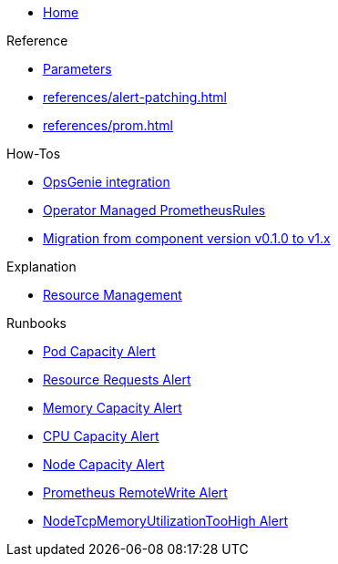 * xref:index.adoc[Home]

.Reference
* xref:references/parameters.adoc[Parameters]
* xref:references/alert-patching.adoc[]
* xref:references/prom.adoc[]

.How-Tos
* xref:how-tos/opsgenie.adoc[OpsGenie integration]
* xref:how-tos/operator-rules.adoc[Operator Managed PrometheusRules]
* xref:how-tos/migrate/v0.1-v1.x.adoc[Migration from component version v0.1.0 to v1.x]

.Explanation
* xref:explanations/resource_management.adoc[Resource Management]

.Runbooks
* xref:runbooks/podcapacity.adoc[Pod Capacity Alert]
* xref:runbooks/resourcerequests.adoc[Resource Requests Alert]
* xref:runbooks/memorycapacity.adoc[Memory Capacity Alert]
* xref:runbooks/cpucapacity.adoc[CPU Capacity Alert]
* xref:runbooks/unusedcapacity.adoc[Node Capacity Alert]
* xref:runbooks/remotewrite.adoc[Prometheus RemoteWrite Alert]
* xref:runbooks/tcp-memory-usage.adoc[NodeTcpMemoryUtilizationTooHigh Alert]
